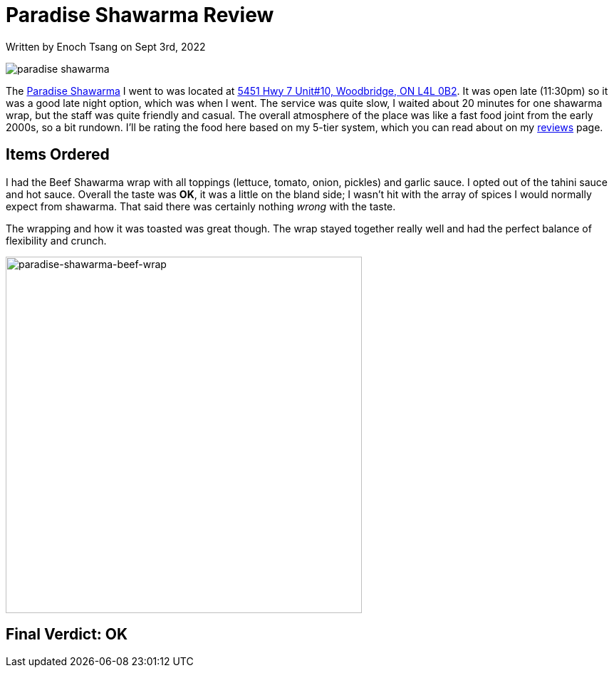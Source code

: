[float]
= Paradise Shawarma Review

[docdate]#Written by Enoch Tsang on Sept 3rd, 2022#

image:/resources/images/paradise-shawarma-review/paradise-shawarma-banner.jpg[alt="paradise shawarma"]

The link:http://www.paradiseshawarma.ca/[Paradise Shawarma] I went to was located at link:https://g.page/paradise-shawarma-Woodbridge?share[5451 Hwy 7 Unit#10, Woodbridge, ON L4L 0B2].
It was open late (11:30pm) so it was a good late night option, which was when I went.
The service was quite slow, I waited about 20 minutes for one shawarma wrap, but the staff was quite friendly and casual.
The overall atmosphere of the place was like a fast food joint from the early 2000s, so a bit rundown.
I'll be rating the food here based on my 5-tier system, which you can read about on my link:/reviews[reviews] page.

== Items Ordered

I had the Beef Shawarma wrap with all toppings (lettuce, tomato, onion, pickles) and garlic sauce.
I opted out of the tahini sauce and hot sauce.
Overall the taste was *OK*, it was a little on the bland side; I wasn't hit with the array of spices I would normally expect from shawarma.
That said there was certainly nothing _wrong_ with the taste.

The wrapping and how it was toasted was great though.
The wrap stayed together really well and had the perfect balance of flexibility and crunch.

image:/resources/images/paradise-shawarma-review/paradise-shawarma-beef-wrap.jpg[alt="paradise-shawarma-beef-wrap", width=500]

== Final Verdict: OK



